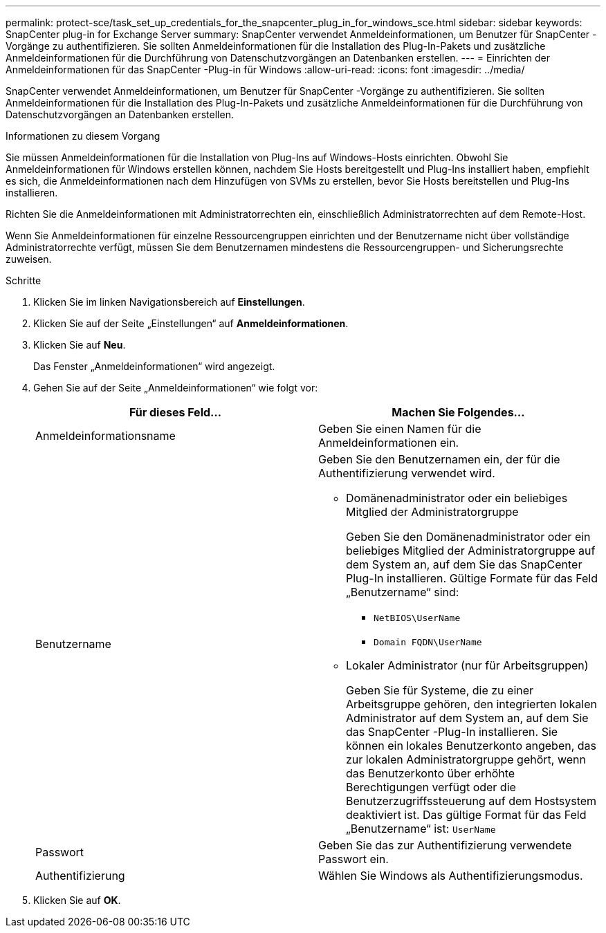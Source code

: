 ---
permalink: protect-sce/task_set_up_credentials_for_the_snapcenter_plug_in_for_windows_sce.html 
sidebar: sidebar 
keywords: SnapCenter plug-in for Exchange Server 
summary: SnapCenter verwendet Anmeldeinformationen, um Benutzer für SnapCenter -Vorgänge zu authentifizieren.  Sie sollten Anmeldeinformationen für die Installation des Plug-In-Pakets und zusätzliche Anmeldeinformationen für die Durchführung von Datenschutzvorgängen an Datenbanken erstellen. 
---
= Einrichten der Anmeldeinformationen für das SnapCenter -Plug-in für Windows
:allow-uri-read: 
:icons: font
:imagesdir: ../media/


[role="lead"]
SnapCenter verwendet Anmeldeinformationen, um Benutzer für SnapCenter -Vorgänge zu authentifizieren.  Sie sollten Anmeldeinformationen für die Installation des Plug-In-Pakets und zusätzliche Anmeldeinformationen für die Durchführung von Datenschutzvorgängen an Datenbanken erstellen.

.Informationen zu diesem Vorgang
Sie müssen Anmeldeinformationen für die Installation von Plug-Ins auf Windows-Hosts einrichten.  Obwohl Sie Anmeldeinformationen für Windows erstellen können, nachdem Sie Hosts bereitgestellt und Plug-Ins installiert haben, empfiehlt es sich, die Anmeldeinformationen nach dem Hinzufügen von SVMs zu erstellen, bevor Sie Hosts bereitstellen und Plug-Ins installieren.

Richten Sie die Anmeldeinformationen mit Administratorrechten ein, einschließlich Administratorrechten auf dem Remote-Host.

Wenn Sie Anmeldeinformationen für einzelne Ressourcengruppen einrichten und der Benutzername nicht über vollständige Administratorrechte verfügt, müssen Sie dem Benutzernamen mindestens die Ressourcengruppen- und Sicherungsrechte zuweisen.

.Schritte
. Klicken Sie im linken Navigationsbereich auf *Einstellungen*.
. Klicken Sie auf der Seite „Einstellungen“ auf *Anmeldeinformationen*.
. Klicken Sie auf *Neu*.
+
Das Fenster „Anmeldeinformationen“ wird angezeigt.

. Gehen Sie auf der Seite „Anmeldeinformationen“ wie folgt vor:
+
|===
| Für dieses Feld... | Machen Sie Folgendes... 


 a| 
Anmeldeinformationsname
 a| 
Geben Sie einen Namen für die Anmeldeinformationen ein.



 a| 
Benutzername
 a| 
Geben Sie den Benutzernamen ein, der für die Authentifizierung verwendet wird.

** Domänenadministrator oder ein beliebiges Mitglied der Administratorgruppe
+
Geben Sie den Domänenadministrator oder ein beliebiges Mitglied der Administratorgruppe auf dem System an, auf dem Sie das SnapCenter Plug-In installieren. Gültige Formate für das Feld „Benutzername“ sind:

+
*** `NetBIOS\UserName`
*** `Domain FQDN\UserName`


** Lokaler Administrator (nur für Arbeitsgruppen)
+
Geben Sie für Systeme, die zu einer Arbeitsgruppe gehören, den integrierten lokalen Administrator auf dem System an, auf dem Sie das SnapCenter -Plug-In installieren. Sie können ein lokales Benutzerkonto angeben, das zur lokalen Administratorgruppe gehört, wenn das Benutzerkonto über erhöhte Berechtigungen verfügt oder die Benutzerzugriffssteuerung auf dem Hostsystem deaktiviert ist.  Das gültige Format für das Feld „Benutzername“ ist: `UserName`





 a| 
Passwort
 a| 
Geben Sie das zur Authentifizierung verwendete Passwort ein.



 a| 
Authentifizierung
 a| 
Wählen Sie Windows als Authentifizierungsmodus.

|===
. Klicken Sie auf *OK*.

